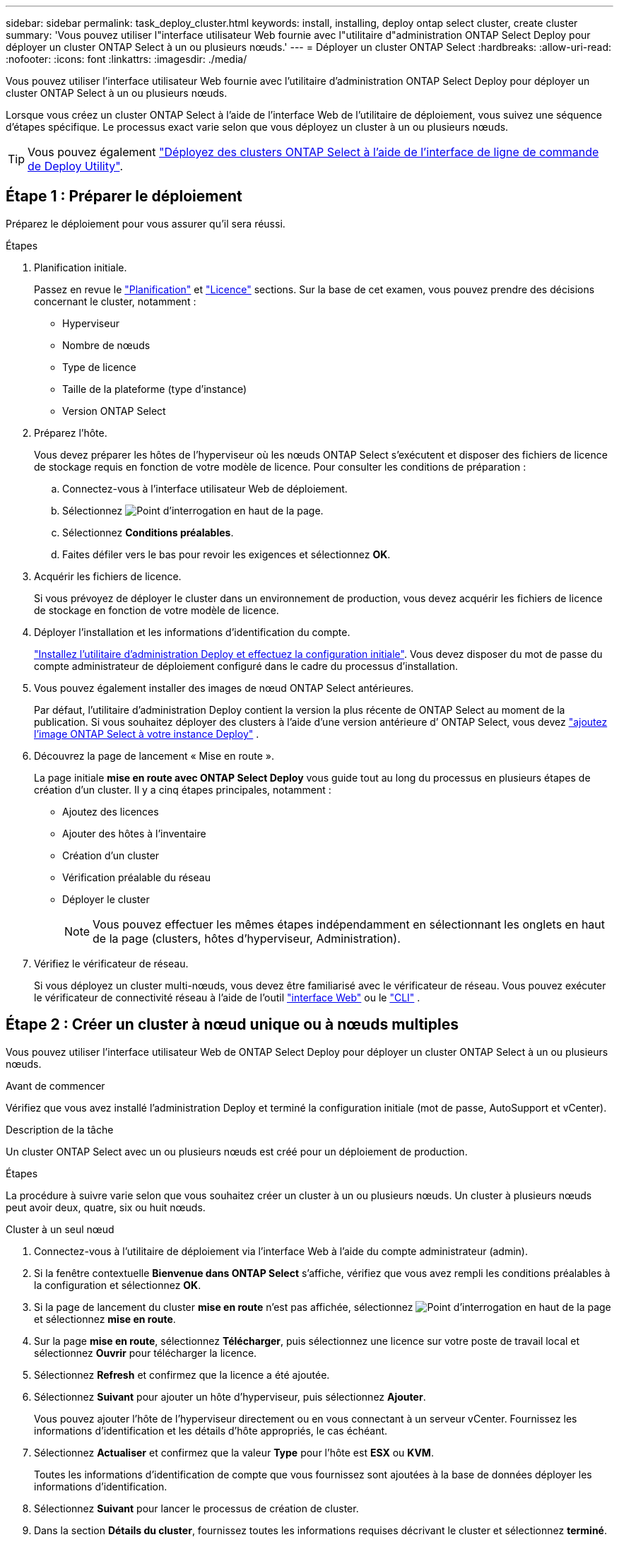 ---
sidebar: sidebar 
permalink: task_deploy_cluster.html 
keywords: install, installing, deploy ontap select cluster, create cluster 
summary: 'Vous pouvez utiliser l"interface utilisateur Web fournie avec l"utilitaire d"administration ONTAP Select Deploy pour déployer un cluster ONTAP Select à un ou plusieurs nœuds.' 
---
= Déployer un cluster ONTAP Select
:hardbreaks:
:allow-uri-read: 
:nofooter: 
:icons: font
:linkattrs: 
:imagesdir: ./media/


[role="lead"]
Vous pouvez utiliser l'interface utilisateur Web fournie avec l'utilitaire d'administration ONTAP Select Deploy pour déployer un cluster ONTAP Select à un ou plusieurs nœuds.

Lorsque vous créez un cluster ONTAP Select à l'aide de l'interface Web de l'utilitaire de déploiement, vous suivez une séquence d'étapes spécifique. Le processus exact varie selon que vous déployez un cluster à un ou plusieurs nœuds.


TIP: Vous pouvez également link:https://docs.netapp.com/us-en/ontap-select/task_cli_deploy_cluster.html["Déployez des clusters ONTAP Select à l'aide de l'interface de ligne de commande de Deploy Utility"].



== Étape 1 : Préparer le déploiement

Préparez le déploiement pour vous assurer qu'il sera réussi.

.Étapes
. Planification initiale.
+
Passez en revue le link:concept_workflow_deploy.html["Planification"] et link:concept_lic_evaluation.html["Licence"] sections. Sur la base de cet examen, vous pouvez prendre des décisions concernant le cluster, notamment :

+
** Hyperviseur
** Nombre de nœuds
** Type de licence
** Taille de la plateforme (type d'instance)
** Version ONTAP Select


. Préparez l'hôte.
+
Vous devez préparer les hôtes de l'hyperviseur où les nœuds ONTAP Select s'exécutent et disposer des fichiers de licence de stockage requis en fonction de votre modèle de licence. Pour consulter les conditions de préparation :

+
.. Connectez-vous à l'interface utilisateur Web de déploiement.
.. Sélectionnez image:icon_question_mark.gif["Point d'interrogation"] en haut de la page.
.. Sélectionnez *Conditions préalables*.
.. Faites défiler vers le bas pour revoir les exigences et sélectionnez *OK*.


. Acquérir les fichiers de licence.
+
Si vous prévoyez de déployer le cluster dans un environnement de production, vous devez acquérir les fichiers de licence de stockage en fonction de votre modèle de licence.

. Déployer l'installation et les informations d'identification du compte.
+
link:task_install_deploy.html["Installez l'utilitaire d'administration Deploy et effectuez la configuration initiale"]. Vous devez disposer du mot de passe du compte administrateur de déploiement configuré dans le cadre du processus d'installation.

. Vous pouvez également installer des images de nœud ONTAP Select antérieures.
+
Par défaut, l'utilitaire d'administration Deploy contient la version la plus récente de ONTAP Select au moment de la publication. Si vous souhaitez déployer des clusters à l’aide d’une version antérieure d’ ONTAP Select, vous devez link:task_cli_deploy_image_add.html["ajoutez l'image ONTAP Select à votre instance Deploy"] .

. Découvrez la page de lancement « Mise en route ».
+
La page initiale *mise en route avec ONTAP Select Deploy* vous guide tout au long du processus en plusieurs étapes de création d'un cluster. Il y a cinq étapes principales, notamment :

+
** Ajoutez des licences
** Ajouter des hôtes à l'inventaire
** Création d'un cluster
** Vérification préalable du réseau
** Déployer le cluster
+

NOTE: Vous pouvez effectuer les mêmes étapes indépendamment en sélectionnant les onglets en haut de la page (clusters, hôtes d'hyperviseur, Administration).



. Vérifiez le vérificateur de réseau.
+
Si vous déployez un cluster multi-nœuds, vous devez être familiarisé avec le vérificateur de réseau. Vous pouvez exécuter le vérificateur de connectivité réseau à l'aide de l'outil link:task_adm_connectivity.html["interface Web"] ou le link:task_cli_connectivity.html["CLI"] .





== Étape 2 : Créer un cluster à nœud unique ou à nœuds multiples

Vous pouvez utiliser l'interface utilisateur Web de ONTAP Select Deploy pour déployer un cluster ONTAP Select à un ou plusieurs nœuds.

.Avant de commencer
Vérifiez que vous avez installé l’administration Deploy et terminé la configuration initiale (mot de passe, AutoSupport et vCenter).

.Description de la tâche
Un cluster ONTAP Select avec un ou plusieurs nœuds est créé pour un déploiement de production.

.Étapes
La procédure à suivre varie selon que vous souhaitez créer un cluster à un ou plusieurs nœuds. Un cluster à plusieurs nœuds peut avoir deux, quatre, six ou huit nœuds.

[role="tabbed-block"]
====
.Cluster à un seul nœud
--
. Connectez-vous à l'utilitaire de déploiement via l'interface Web à l'aide du compte administrateur (admin).
. Si la fenêtre contextuelle *Bienvenue dans ONTAP Select* s'affiche, vérifiez que vous avez rempli les conditions préalables à la configuration et sélectionnez *OK*.
. Si la page de lancement du cluster *mise en route* n'est pas affichée, sélectionnez image:icon_question_mark.gif["Point d'interrogation"] en haut de la page et sélectionnez *mise en route*.
. Sur la page *mise en route*, sélectionnez *Télécharger*, puis sélectionnez une licence sur votre poste de travail local et sélectionnez *Ouvrir* pour télécharger la licence.
. Sélectionnez *Refresh* et confirmez que la licence a été ajoutée.
. Sélectionnez *Suivant* pour ajouter un hôte d'hyperviseur, puis sélectionnez *Ajouter*.
+
Vous pouvez ajouter l'hôte de l'hyperviseur directement ou en vous connectant à un serveur vCenter. Fournissez les informations d'identification et les détails d'hôte appropriés, le cas échéant.

. Sélectionnez *Actualiser* et confirmez que la valeur *Type* pour l'hôte est *ESX* ou *KVM*.
+
Toutes les informations d'identification de compte que vous fournissez sont ajoutées à la base de données déployer les informations d'identification.

. Sélectionnez *Suivant* pour lancer le processus de création de cluster.
. Dans la section *Détails du cluster*, fournissez toutes les informations requises décrivant le cluster et sélectionnez *terminé*.
. Sous *Configuration de nœud*, indiquez l'adresse IP de gestion de nœud et sélectionnez la licence pour le nœud ; vous pouvez télécharger une nouvelle licence si nécessaire. Vous pouvez également modifier le nom du nœud si nécessaire.
. Fournir la configuration *hyperviseur* et *réseau*.
+
Il existe trois configurations de nœuds qui définissent la taille de la machine virtuelle et l'ensemble de fonctions disponibles. Ces types d'instances sont pris en charge par les offres standard, Premium et Premium XL de la licence d'achat, respectivement. La licence que vous sélectionnez pour le nœud doit correspondre ou dépasser le type d'instance.

+
Sélectionnez l'hôte de l'hyperviseur ainsi que les réseaux de gestion et de données.

. Indiquez la configuration *Storage* et sélectionnez *Done*.
+
Vous pouvez sélectionner les lecteurs en fonction du niveau de licence de votre plate-forme et de la configuration de l'hôte.

. Examiner et confirmer la configuration du cluster.
+
Vous pouvez modifier la configuration en sélectionnant image:icon_pencil.gif["Modifier"] dans la section applicable.

. Sélectionnez *Suivant* et entrez le mot de passe de l'administrateur ONTAP.
. Sélectionnez *Créer un cluster* pour lancer le processus de création du cluster, puis sélectionnez *OK* dans la fenêtre contextuelle.
+
La création du cluster peut prendre jusqu'à 30 minutes.

. Contrôlez le processus de création en plusieurs étapes du cluster pour confirmer sa création.
+
La page est automatiquement actualisée à intervalles réguliers.



--
.Cluster multinœud
--
. Connectez-vous à l'utilitaire de déploiement via l'interface Web à l'aide du compte administrateur (admin).
. Si la fenêtre contextuelle *Bienvenue dans ONTAP Select* s'affiche, vérifiez que vous avez rempli les conditions préalables à la configuration et sélectionnez *OK*.
. Si la page de lancement du cluster *mise en route* n'est pas affichée, sélectionnez image:icon_question_mark.gif["Point d'interrogation"] en haut de la page et sélectionnez *mise en route*.
. Sur la page *mise en route*, sélectionnez *Télécharger*, sélectionnez une licence sur votre poste de travail local et sélectionnez *Ouvrir* pour télécharger la licence. Répétez l'opération pour ajouter des licences supplémentaires.
. Sélectionnez *Refresh* et confirmez que les licences ont été ajoutées.
. Sélectionnez *Suivant* pour ajouter tous les hôtes d'hyperviseur, puis sélectionnez *Ajouter*.
+
Vous pouvez ajouter les hôtes d'hyperviseur directement ou en vous connectant à un serveur vCenter. Fournissez les informations d'identification et les détails d'hôte appropriés, le cas échéant.

. Sélectionnez *Actualiser* et confirmez que la valeur *Type* pour l'hôte est *ESX* ou *KVM*.
+
Toutes les informations d'identification de compte que vous fournissez sont ajoutées à la base de données déployer les informations d'identification.

. Sélectionnez *Suivant* pour lancer le processus de création de cluster.
. Dans la section *Détails du cluster*, sélectionnez la *taille du cluster* souhaitée, fournissez toutes les informations requises décrivant les clusters et sélectionnez *terminé*.
. Sous *Node Setup*, indiquez les adresses IP de gestion des nœuds et sélectionnez les licences pour chaque nœud ; vous pouvez télécharger une nouvelle licence si nécessaire. Vous pouvez également modifier les noms des nœuds si nécessaire.
. Fournir la configuration *hyperviseur* et *réseau*.
+
Il existe trois configurations de nœuds qui définissent la taille de la machine virtuelle et l'ensemble de fonctions disponibles. Ces types d'instances sont pris en charge par les offres standard, Premium et Premium XL de la licence d'achat, respectivement. La licence que vous sélectionnez pour les nœuds doit correspondre ou dépasser le type d'instance.

+
Sélectionnez les hôtes d'hyperviseur ainsi que les réseaux de gestion, de données et internes.

. Indiquez la configuration *Storage* et sélectionnez *Done*.
+
Vous pouvez sélectionner les lecteurs en fonction du niveau de licence de votre plate-forme et de la configuration de l'hôte.

. Examiner et confirmer la configuration du cluster.
+
Vous pouvez modifier la configuration en sélectionnant image:icon_pencil.gif["Modifier"] dans la section applicable.

. Sélectionnez *Suivant* et exécutez le contrôle préalable du réseau en sélectionnant *Exécuter*. Ceci permet de vérifier que le réseau interne sélectionné pour le trafic du cluster ONTAP fonctionne correctement.
. Sélectionnez *Suivant* et entrez le mot de passe de l'administrateur ONTAP.
. Sélectionnez *Créer un cluster* pour lancer le processus de création du cluster, puis sélectionnez *OK* dans la fenêtre contextuelle.
+
La création du cluster peut prendre jusqu'à 45 minutes.

. Contrôlez le processus de création de cluster en plusieurs étapes pour vérifier que le cluster a bien été créé.
+
La page est automatiquement actualisée à intervalles réguliers.



--
====


== Étape 3 : Une fois que vous avez terminé

Vérifiez que la fonction ONTAP Select AutoSupport est configurée, puis sauvegardez les données de configuration de ONTAP Select Deploy.

[TIP]
====
Si l'opération de création du cluster est lancée, mais que son échec se termine, il se peut que le mot de passe d'administration ONTAP que vous définissez ne s'applique pas. Si cela se produit, vous pouvez déterminer le mot de passe d'administration temporaire pour le cluster ONTAP Select à l'aide de la commande CLI suivante :

[listing]
----
(ONTAPdeploy) !/opt/netapp/tools/get_cluster_temp_credentials --cluster-name my_cluster
----
====